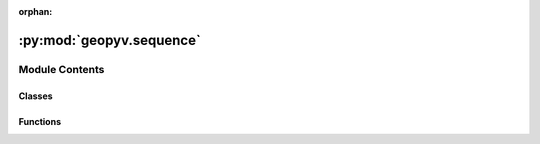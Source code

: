 :orphan:

:py:mod:`geopyv.sequence`
=========================

.. py:module:: geopyv.sequence


Module Contents
---------------

Classes
~~~~~~~

.. autoapisummary::

   geopyv.sequence.Sequence



Functions
~~~~~~~~~

.. autoapisummary::

   geopyv.sequence.PolyArea



.. py:class:: Sequence(img_sequence, target_nodes=1000, boundary=None, exclusions=[])

   Initialisation of geopyv sequence object.

   :param img_sequence: 1D array of the image sequence of type `geopyv.Image` objects.
   :type img_sequence: numpy.ndarray (N)

   .. py:method:: solve(seed_coord=None, template=Circle(50), max_iterations=15, max_norm=0.001, adaptive_iterations=0, method='ICGN', order=1, tolerance=0.7, alpha=0.5, beta=2, size_lower_bound=25, size_upper_bound=250)

      A method to generate a mesh sequence for the image sequence input at initiation. A reliability guided (RG) approach is implemented,
      updating the reference image according to correlation coefficient threshold criteria. An elemental shear strain-based mesh adaptivity is implemented.
      The meshes are stored in self.meshes and the mesh-image index references are stored in self.update_register.

      .. note::
              * For more details on the RG approach implemented, see:
                Stanier, S.A., Blaber, J., Take, W.A. and White, D.J. (2016) Improved image-based deformation measurment for geotechnical applications.
                Can. Geotech. J. 53:727-739 dx.doi.org/10.1139/cgj-2015-0253.
              * For more details on the adaptivity method implemented, see:
                Tapper, L. (2013) Bearing capacity of perforated offshore foundations under combined loading, University of Oxford PhD Thesis p.73-74.


   .. py:method:: particle(coords, vols)

      A method to propogate "particles" across the domain upon which strain path interpolation is performed.



.. py:function:: PolyArea(pts)

   A function that returns the area of the input polygon.

   :param pts: Clockwise/anti-clockwise ordered coordinates.
   :type pts: numpy.ndarray (N,2)


